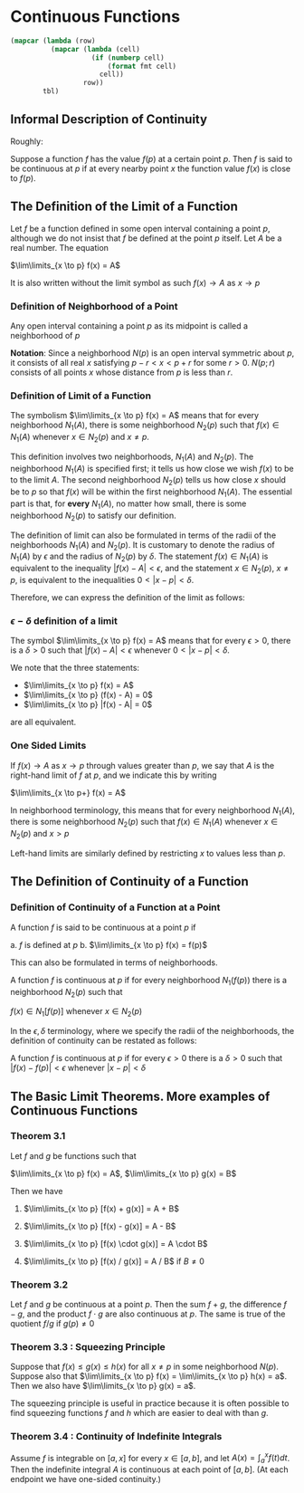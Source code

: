 * Continuous Functions
:PROPERTIES:
:header-args: :session R-session :results output value table :colnames yes
:END:

#+NAME: round-tbl
#+BEGIN_SRC emacs-lisp :var tbl="" fmt="%.1f"
(mapcar (lambda (row)
          (mapcar (lambda (cell)
                    (if (numberp cell)
                        (format fmt cell)
                      cell))
                  row))
        tbl)
#+end_src

** Informal Description of Continuity

Roughly:

Suppose a function $f$ has the value $f(p)$ at a certain point $p$. Then $f$ is said to be continuous at $p$ if at every nearby point $x$ the function value $f(x)$ is close to $f(p)$.

** The Definition of the Limit of a Function

Let $f$ be a function defined in some open interval containing a point $p$, although we do not insist that $f$ be defined at the point $p$ itself. Let $A$ be a real number. The equation

$\lim\limits_{x \to p} f(x) = A$ 

It is also written without the limit symbol as such $f(x) \to A$ as $x \to p$

*** Definition of Neighborhood of a Point

Any open interval containing a point $p$ as its midpoint is called a neighborhood of $p$

*Notation*: Since a neighborhood $N(p)$ is an open interval symmetric about $p$, it consists of all real $x$ satisfying $p - r < x < p + r$ for some $r > 0$. $N(p;r)$ consists of all points $x$ whose distance from $p$ is less than $r$.

*** Definition of Limit of a Function

The symbolism $\lim\limits_{x \to p} f(x) = A$ means that for every neighborhood $N_1(A)$, there is some neighborhood $N_2(p)$ such that $f(x) \in N_1(A)$ whenever $x \in N_2(p)$ and $x \neq p$.

[[file:Continuous Functions/screenshot_2020-10-26_13-16-33.png]]

This definition involves two neighborhoods, $N_1(A)$ and $N_2(p)$. 
The neighborhood $N_1(A)$ is specified first; it tells us how close we wish $f(x)$ to be to the limit $A$.
The second neighborhood $N_2(p)$ tells us how close $x$ should be to $p$ so that $f(x)$ will be within the first neighborhood $N_1(A)$. 
The essential part is that, for *every* $N_1(A)$, no matter how small, there is some neighborhood $N_2(p)$ to satisfy our definition.

The definition of limit can also be formulated in terms of the radii of the neighborhoods $N_1(A)$ and $N_2(p)$. It is customary to denote the radius of $N_1(A)$ by $\epsilon$ and the radius of $N_2(p)$ by $\delta$. The statement $f(x) \in N_1(A)$ is equivalent to the inequality $|f(x) - A| < \epsilon$, and the statement $x \in N_2(p)$, $x \neq p$, is equivalent to the inequalities $0 < |x - p| < \delta$.

Therefore, we can express the definition of the limit as follows: 

*** $\epsilon - \delta$ definition of a limit

The symbol $\lim\limits_{x \to p} f(x) = A$ means that for every $\epsilon > 0$, there is a $\delta > 0$ such that $|f(x) - A| < \epsilon$ whenever $0 < |x - p| < \delta$.

We note that the three statements:

- $\lim\limits_{x \to p} f(x) = A$
- $\lim\limits_{x \to p} (f(x) - A) = 0$
- $\lim\limits_{x \to p} |f(x) - A| = 0$

are all equivalent.

*** One Sided Limits

If $f(x) \to A$ as $x \to p$ through values greater than $p$, we say that $A$ is the right-hand limit of $f$ at $p$, and we indicate this by writing

$\lim\limits_{x \to p+} f(x) = A$

In neighborhood terminology, this means that for every neighborhood $N_1(A)$, there is some neighborhood $N_2(p)$ such that $f(x) \in N_1(A)$ whenever $x \in N_2(p)$ and $x > p$

Left-hand limits are similarly defined by restricting $x$ to values less than $p$.

** The Definition of Continuity of a Function

*** Definition of Continuity of a Function at a Point

A function $f$ is said to be continuous at a point $p$ if 

a. $f$ is defined at $p$
b. $\lim\limits_{x \to p} f(x) = f(p)$

This can also be formulated in terms of neighborhoods. 

A function $f$ is continuous at $p$ if for every neighborhood $N_1(f(p))$ there is a neighborhood $N_2(p)$ such that 

$f(x) \in N_1[f(p)]$ whenever $x \in N_2(p)$

In the $\epsilon , \delta$ terminology, where we specify the radii of the neighborhoods, the definition of continuity can be restated as follows: 

A function $f$ is continuous at $p$ if for every $\epsilon > 0$ there is a $\delta > 0$ such that $|f(x) - f(p)| < \epsilon$ whenever $|x - p| < \delta$

** The Basic Limit Theorems. More examples of Continuous Functions 

*** Theorem 3.1

Let $f$ and $g$ be functions such that 

$\lim\limits_{x \to p} f(x) = A$, $\lim\limits_{x \to p} g(x) = B$

Then we have

1. $\lim\limits_{x \to p} [f(x) + g(x)] = A + B$

2. $\lim\limits_{x \to p} [f(x) - g(x)] = A - B$

3. $\lim\limits_{x \to p} [f(x) \cdot g(x)] = A \cdot B$

4. $\lim\limits_{x \to p} [f(x) / g(x)] = A / B$ if $B \neq 0$

*** Theorem 3.2

Let $f$ and $g$ be continuous at a point $p$. Then the sum $f + g$, the difference $f - g$, and the product $f \cdot g$ are also continuous at $p$. The same is true of the quotient $f/g$ if $g(p) \neq 0$

*** Theorem 3.3 : Squeezing Principle

Suppose that $f(x) \leq g(x) \leq h(x)$ for all $x \neq p$ in some neighborhood $N(p)$. Suppose also that $\lim\limits_{x \to p} f(x) = \lim\limits_{x \to p} h(x) = a$. Then we also have $\lim\limits_{x \to p} g(x) = a$.

The squeezing principle is useful in practice because it is often possible to find squeezing functions $f$ and $h$ which are easier to deal with than $g$.

*** Theorem 3.4 : Continuity of Indefinite Integrals

Assume $f$ is integrable on $[a, x]$ for every $x \in [a, b]$, and let $A(x) = \int_a^x f(t) dt$. Then the indefinite integral $A$ is continuous at each point of $[a, b]$. (At each endpoint we have one-sided continuity.)


